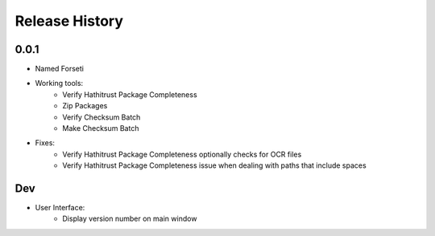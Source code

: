 .. :changelog:

Release History
---------------

0.0.1
+++++

* Named Forseti
* Working tools:
   * Verify Hathitrust Package Completeness
   * Zip Packages
   * Verify Checksum Batch
   * Make Checksum Batch
* Fixes:
   * Verify Hathitrust Package Completeness optionally checks for OCR files
   * Verify Hathitrust Package Completeness issue when dealing with paths that include spaces


Dev
+++

* User Interface:
   * Display version number on main window
